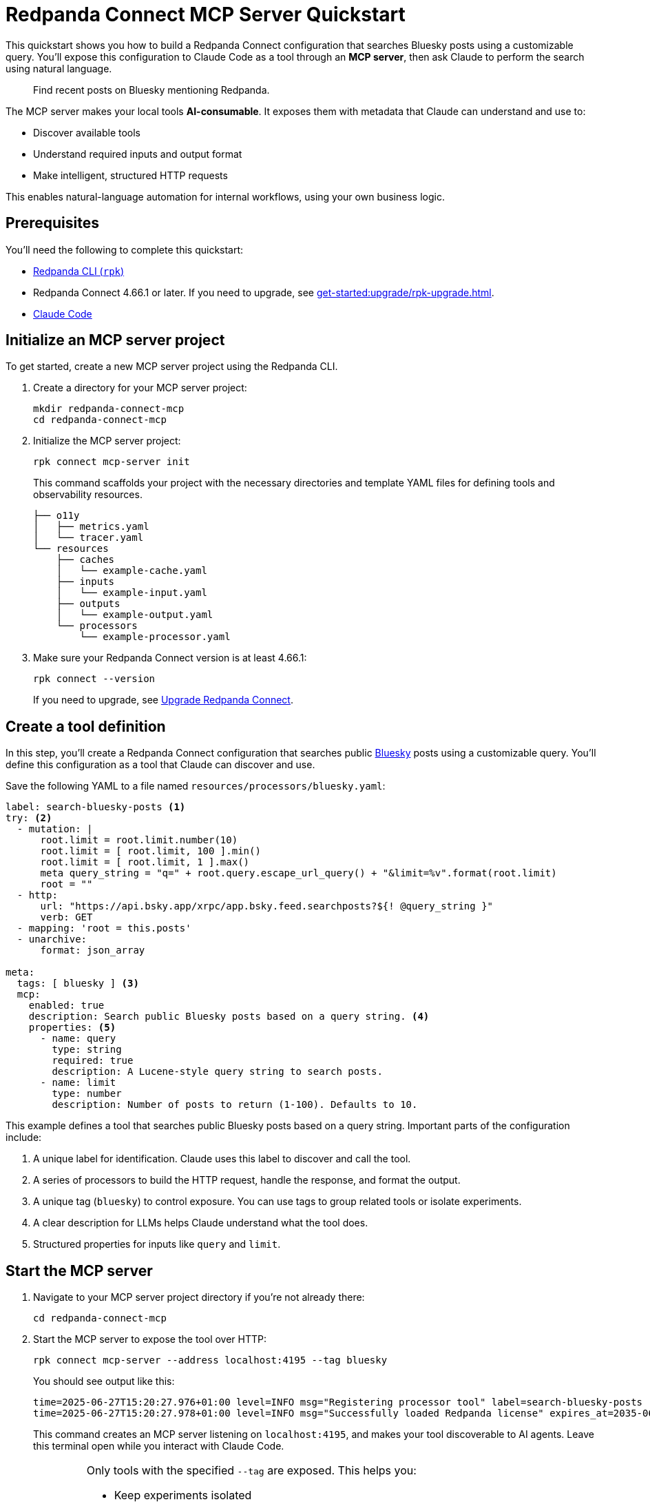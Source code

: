 = Redpanda Connect MCP Server Quickstart
:description: Expose your Redpanda Connect configurations to Claude Code as AI-consumable HTTP endpoints.

This quickstart shows you how to build a Redpanda Connect configuration that searches Bluesky posts using a customizable query. You'll expose this configuration to Claude Code as a tool through an *MCP server*, then ask Claude to perform the search using natural language.

> Find recent posts on Bluesky mentioning Redpanda.

The MCP server makes your local tools *AI-consumable*. It exposes them with metadata that Claude can understand and use to:

- Discover available tools
- Understand required inputs and output format
- Make intelligent, structured HTTP requests

This enables natural-language automation for internal workflows, using your own business logic.

== Prerequisites

You'll need the following to complete this quickstart:

- xref:ROOT:get-started:rpk-install.adoc[Redpanda CLI (`rpk`)]
- Redpanda Connect 4.66.1 or later. If you need to upgrade, see xref:get-started:upgrade/rpk-upgrade.adoc[].
- link:https://docs.anthropic.com/en/docs/claude-code/setup[Claude Code^]

== Initialize an MCP server project

To get started, create a new MCP server project using the Redpanda CLI.

. Create a directory for your MCP server project:
+
[source,bash]
----
mkdir redpanda-connect-mcp
cd redpanda-connect-mcp
----

. Initialize the MCP server project:
+
[,bash]
----
rpk connect mcp-server init
----
+
This command scaffolds your project with the necessary directories and template YAML files for defining tools and observability resources.
+
[.no-copy]
----
├── o11y
│   ├── metrics.yaml
│   └── tracer.yaml
└── resources
    ├── caches
    │   └── example-cache.yaml
    ├── inputs
    │   └── example-input.yaml
    ├── outputs
    │   └── example-output.yaml
    └── processors
        └── example-processor.yaml
----

. Make sure your Redpanda Connect version is at least 4.66.1:
+
[,bash]
----
rpk connect --version
----
+
If you need to upgrade, see xref:install:rpk.adoc#upgrade[Upgrade Redpanda Connect].

== Create a tool definition

In this step, you'll create a Redpanda Connect configuration that searches public link:https://bsky.app/[Bluesky^] posts using a customizable query. You'll define this configuration as a tool that Claude can discover and use.

Save the following YAML to a file named `resources/processors/bluesky.yaml`:

[source,yaml]
----
label: search-bluesky-posts <1>
try: <2>
  - mutation: |
      root.limit = root.limit.number(10)
      root.limit = [ root.limit, 100 ].min()
      root.limit = [ root.limit, 1 ].max()
      meta query_string = "q=" + root.query.escape_url_query() + "&limit=%v".format(root.limit)
      root = ""
  - http:
      url: "https://api.bsky.app/xrpc/app.bsky.feed.searchposts?${! @query_string }"
      verb: GET
  - mapping: 'root = this.posts'
  - unarchive:
      format: json_array

meta:
  tags: [ bluesky ] <3>
  mcp:
    enabled: true
    description: Search public Bluesky posts based on a query string. <4>
    properties: <5>
      - name: query
        type: string
        required: true
        description: A Lucene-style query string to search posts.
      - name: limit
        type: number
        description: Number of posts to return (1-100). Defaults to 10.
----

This example defines a tool that searches public Bluesky posts based on a query string. Important parts of the configuration include:

<1> A unique label for identification. Claude uses this label to discover and call the tool.
<2> A series of processors to build the HTTP request, handle the response, and format the output.
<3> A unique tag (`bluesky`) to control exposure. You can use tags to group related tools or isolate experiments.
<4> A clear description for LLMs helps Claude understand what the tool does.
<5> Structured properties for inputs like `query` and `limit`.

== Start the MCP server

. Navigate to your MCP server project directory if you're not already there:
+
[,bash]
----
cd redpanda-connect-mcp
----

. Start the MCP server to expose the tool over HTTP:
+
[source,bash]
----
rpk connect mcp-server --address localhost:4195 --tag bluesky
----
+
You should see output like this:
+
[.no-copy]
----
time=2025-06-27T15:20:27.976+01:00 level=INFO msg="Registering processor tool" label=search-bluesky-posts
time=2025-06-27T15:20:27.978+01:00 level=INFO msg="Successfully loaded Redpanda license" expires_at=2035-06-25T15:20:27+01:00 license_org="" license_type="open source"
----
+
This command creates an MCP server listening on `localhost:4195`, and makes your tool discoverable to AI agents. Leave this terminal open while you interact with Claude Code.

:tip-caption: Limit exposure

[TIP]
====
Only tools with the specified `--tag` are exposed. This helps you:

- Keep experiments isolated
- Avoid exposing sensitive functionality accidentally
- Create sets of tools that are relevant to specific agents or workflows
====

:tip-caption: Tip

== Connect Claude Code to your MCP server

To connect Claude Code to your MCP server, you need to expose a live event stream that Claude can consume. This is done using the link:https://www.npmjs.com/package/mcp-remote[`mcp-remote` utility^], which bridges your local service to Claude's MCP interface. `mcp-remote` is a lightweight bridge that turns any streaming HTTP endpoint into a source of MCP-compatible messages.

. Open a new terminal window.

. To install `mcp-remote`, run:
+
[,bash]
----
claude mcp add local -- npx mcp-remote http://localhost:4195/sse
----
+
You should see output like this:
+
[.no-copy]
----
Added stdio MCP server local with command: npx mcp-remote http://localhost:4195/sse to local config
----

. Verify that the local input channel is set up correctly by running:
+
[source,bash]
----
claude /mcp
----
+
You should see an entry for `local`.

. Press *Enter* until you see the tools list.
+
[.no-copy,role="no-wrap"]
----
Tools for local (1 tools)
│ ❯ 1. search-bluesky-posts
----

. Press *Esc* until you return to the main prompt.

== Write a prompt that uses the tool

To use the `search-bluesky-posts` tool in Claude, write a prompt that includes a natural language request.

. Enter the following prompt to start a conversation with Claude Code:
+
[source,bash]
----
Search Bluesky for the latest news about Redpanda Data
----
+
[TIP]
====
If you exited the prompt, you can re-enter it by running:

[source,bash]
----
claude Search Bluesky for the latest news about Redpanda Data
----
====

. When Claude prompts you for permissions, select *Yes*:
+
[role="no-wrap no-copy"]
----
> Search Bluesky for the latest news about Redpanda Data

⏺ local:search-bluesky-posts (MCP)(value: "Redpanda")

╭─────────────────────────────────────────────
│ Tool use
│   local:search-bluesky-posts(value: "Redpanda") (MCP)
│   Search public Bluesky posts based on a query string.
│ Do you want to proceed?
│ ❯ 1. Yes
│   2. Yes, and don't ask again for local:search-bluesky-posts commands in /Users/jakecahill/Documents/my-agent  │
│   3. No, and tell Claude what to do differently (esc)
----

Claude will:

. Fill in the `query` property
. Send an HTTP request to your local MCP server
. Return the result in conversation

If you change the YAML configuration of your tools, make sure to restart the MCP server to pick up the changes.

Here's an example of what the result might look like:

[role="no-wrap no-copy"]
----
⏺ Based on the search results from Bluesky, here are the latest posts about Redpanda Data:

  Recent Company Activity:
  - Product Development: Expanding Redpanda Connect beyond data infrastructure to support AI agent tools like
   Slack, GitHub, and Google Drive
  - New Snowflake Connector: Launched with 2x faster throughput than Kafka Connect for data streaming

  Events & Marketing:
  - Participated in Data+AI Summit (Booth E500)
  - Hosting disaster recovery streamcast on June 12th
  - Fireside chat with Entain's Chief Data Officer about replacing Confluent with Redpanda in 2 weeks

  Success Stories:
  - Gaming company Entain replaced Confluent with Redpanda in just two weeks
  - Focus on real-time financial data streaming to Snowflake for analytics

  The posts show Redpanda positioning itself as a faster, simpler alternative to Kafka/Confluent with strong
  momentum in hiring and customer wins.
----

== Stop or disconnect the MCP server

To disconnect or stop the MCP server, press kbd:[Ctrl+C] in the terminal where the server is running. This will gracefully shut down the MCP server process and disconnect any connected clients.

You can also close the terminal window or kill the process using standard OS commands (such as `kill <pid>` on Linux/macOS).

== Troubleshoot

This section covers issues you might encounter when setting up and using the MCP server.

=== JSON schema errors

This error indicates you're using an outdated version of Redpanda Connect with an incompatible JSON schema format:

[source,json]
----
{
  "type": "error",
  "error": {
    "type": "invalid_request_error",
    "message": "tools.17.custom.input_schema: JSON schema is invalid. It must match JSON Schema draft 2020-12 (https://json-schema.org/draft/2020-12). Learn more about tool use at https://docs.claude.com/en/docs/tool-use."
  },
  "request_id": "req_011CTWPsqnC26DJVUhxnQnn6"
}
----


*Solution*: Upgrade to at least version 4.66.1 of Redpanda Connect.

[source,bash]
----
rpk connect --version
----

If you need to upgrade, see xref:install:rpk.adoc#upgrade[Upgrade Redpanda Connect].

=== Tool not found or not exposed

If Claude Code doesn't show your tool in the tools list, or shows "No tools available":

. Ensure your YAML files are in the correct directory structure. The expected structure is:
+
- Processors: `resources/processors/`
- Inputs: `resources/inputs/`
- Outputs: `resources/outputs/`
- Caches: `resources/caches/`

. Verify MCP metadata:
+
- Confirm your tool has the `meta.mcp.enabled: true` property
- Check that the `meta.tags` array includes the tag you specified when starting the server
+
.Example correct structure
[source,yaml]
----
label: my-tool
# ... processor configuration ...
meta:
  tags: [ bluesky ]  # Must match --tag argument
  mcp:
    enabled: true    # Required for exposure
    description: Tool description
----

=== Connection issues

If Claude Code can't connect to your MCP server:

- Server not running:
+
** Verify the MCP server is still running in your terminal.
** Check that you see the "Registering processor tool" log messages.
** Ensure the server is listening on the expected address (`localhost:4195` by default).

- If port 4195 is already in use, specify a different port:
+
[source,bash]
----
rpk connect mcp-server --address localhost:4196 --tag bluesky
----
+
Then update your `mcp-remote` connection:
+
[source,bash]
----
claude mcp add local -- npx mcp-remote http://localhost:4196/sse
----

== Next steps

Try adding more tools under the same `example` tag to expand Claude Code's capabilities. See xref:ai-agents:mcp-server/developer-guide.adoc[].

View the xref:components:about.adoc[full catalog of connectors] you can use to build more tools.

NOTE: You can connect any MCP client to your MCP server. For a list of example clients, see the link:https://modelcontextprotocol.io/clients[MCP documentation^].


